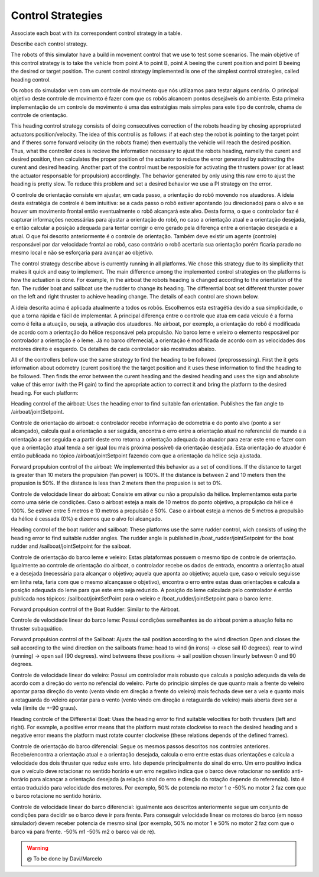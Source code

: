 
.. _control:

=========================
Control Strategies
=========================


Associate each boat with its correspondent control strategy in a table. 

Describe each control strategy.

The robots of this simulator have a build in movement control that we use to test some scenarios. The main objetive of this control strategy is to take the vehicle from point A to point B, point A beeing the curent position and point B beeing the desired or target position. The curent control strategy implemented is one of the simplest control strategies, called heading control.

Os robos do simulador vem com um controle de movimento que nós utilizamos para testar alguns cenário. O principal objetivo deste controle de movimento é fazer com que os robôs alcancem pontos desejáveis do ambiente. Esta primeira implementação de um controle de movimento é uma das estratégias mais simples para este tipo de controle, chama de controle de orientação.

This heading control strategy consists of doing consecutives correction of the robots heading by chosing appropriated actuators position/velocity. The idea of this control is as follows: if at each step the robot is pointing to the target point and if theres some forward velocity (in the robots frame) then eventually the vehicle will reach the desired position. Thus, what the controller does is recieve the information necessary to ajust the robots heading, namelly the curent and desired position, then calculates the proper position of the actuator to reduce the error generated by subtracting the curent and desired heading. Another part of the control must be resposible for activating the thrusters power (or at least the actuator responsable for propulsion) accordingly. The behavior generated by only using this raw erro to ajust the heading is pretty slow. To reduce this problem and set a desired behavior we use a PI strategy on the error.

O controle de orientação consiste em ajustar, em cada passo, a orientação do robô movendo nos atuadores. A ideia desta estratégia de controle é bem intuitiva: se a cada passo o robô estiver apontando (ou direcionado) para o alvo e se houver um movimento frontal então eventualmente o robô alcançará este alvo. Desta forma, o que o controlador faz é capturar informações necessárias para ajustar a orientação do robô, no caso a orientação atual e a orientação desejada, e então calcular a posição adequada para tentar corrigir o erro gerado pela diferença entre a orientação desejada e a atual. O que foi descrito anteriormente é o controle de orientação. Também deve existir um agente (controle) responsável por dar velocidade frontal ao robô, caso contrário o robô acertaria sua orientação porém ficaria parado no mesmo local e não se esforçaria para avançar ao objetivo.

The control strategy describe above is currently running in all platforms. We chose this strategy due to its simplicity that makes it quick and easy to implement. The main difference among the implemented control strategies on the platforms is how the actuation is done. For example, in the airboat the robots heading is changed according to the orientation of the fan. The rudder boat and sailboat use the rudder to change its heading. The differential boat set different thurster power on the left and right thruster to achieve heading change. The details of each control are shown below.

A ideia descrita acima é aplicada atualmente a todos os robôs. Escolhemos esta estragétia devido a sua simplicidade, o que a torna rápida e fácil de implementar. A principal diferença entre o controle que atua em cada veículo é a forma como é feita a atuação, ou seja, a ativação dos atuadores. No airboat, por exemplo, a orientação do robô é modificada de acordo com a orientação do hélice responsável pela propulsão. No barco leme e veleiro o elemento resposável por controlador a orientação é o leme. Já no barco difernecial, a orientação é modificada de acordo com as velocidades dos motores direito e esquerdo. Os detalhes de cada controlador são mostrados abaixo.

All of the controllers bellow use the same strategy to find the heading to be followed (preprossessing). First the it gets information about odometry (curent position) the the target position and it uses these information to find the heading to be followed. Then finds the error between the curent heading and the desired heading and uses the sign and absolute value of this error (with the PI gain) to find the apropriate action to correct it and bring the platform to the desired heading. For each platform:

Heading control of the airboat: Uses the heading error to find suitable fan orientation. Publishes the fan angle to /airboat/jointSetpoint.

Controle de orientação do airboat: o controlador recebe informação de odometria e do ponto alvo (ponto a ser alcançado), calcula qual a orientação a ser seguida, encontra o erro entre a orientação atual no referencial de mundo e a orientação a ser seguida e a partir deste erro retorna a orientação adequada do atuador para zerar este erro e fazer com que a orientação atual tenda a ser igual (ou mais próxima possível)  da orientação desejada. Esta orientação do atuador é então publicada no tópico /airboat/jointSetpoint fazendo com que a orientação da hélice seja ajustada.

Forward propulsion control of the airboat: We implemented this behavior as a set of conditions. If the distance to target is greater than 10 meters the propulsion (fan power) is 100%. If the distance is between 2 and 10 meters then the propusion is 50%. If the distance is less than 2 meters then the propusion is set to 0%.

Controle de velocidade linear do airboat: Consiste em ativar ou não a propulsão da hélice. Implementamos esta parte como uma série de condições. Caso o airboat esteja a mais de 10 metros do ponto objetivo, a propulção da hélice é 100%. Se estiver entre 5 metros e 10 metros a propulsão é 50%. Caso o airboat esteja a menos de 5 metros a propulsão da hélice é cessada (0%) e dizemos que o alvo foi alcançado.

Heading control of the boat rudder and sailboat: These platforms use the same rudder control, wich consists of using the heading error to find suitable rudder angles. The rudder angle is published in /boat_rudder/jointSetpoint for the boat rudder and /sailboat/jointSetpoint for the saiboat.

Controle de orientação do barco leme e veleiro: Estas plataformas possuem o mesmo tipo de controle de orientação. Igualmente ao controle de orientação do airboat, o controlador recebe os dados de entrada, encontra a orientação atual e a desejada (necessária para alcançar o objetivo; aquela que aponta ao objetivo; aquela que, caso o veículo seguisse em linha reta, faria com que o mesmo alcançasse o objetivo), encontra o erro entre estas duas orientações e calcula a posição adequada do leme para que este erro seja reduzido. A posição do leme calculada pelo controlador é então publicada nos tópicos: /sailboat/jointSetPoint para o veleiro e /boat_rudder/jointSetpoint para o barco leme.

Forward propulsion control of the Boat Rudder: Similar to the Airboat.

Controle de velocidade linear do barco leme: Possui condições semelhantes às do airboat porém a atuação feita no thruster subaquático.

Forward propulsion control of the Sailboat: Ajusts the sail position according to the wind direction.Open and closes the sail according to the wind direction on the sailboats frame: head to wind (in irons) -> close sail (0 degrees). rear to wind (running) -> open sail (90 degrees). wind betweens these positions -> sail position chosen linearly between 0 and 90 degrees.

Controle de velocidade linear do veleiro: Possui um controlador mais robusto que calcula a posição adequada da vela de acordo com a direção do vento no refencial do veleiro. Parte do principio simples de que quanto mais a frente do veleiro apontar paraa direção do vento (vento vindo em direção a frente do veleiro) mais fechada deve ser a vela e quanto mais a retaguarda do veleiro apontar para o vento (vento vindo em direção a retaguarda do veleiro) mais aberta deve ser a vela (limite de +-90 graus).

Heading controle of the Differential Boat: Uses the heading error to find suitable velocities for both thrusters (left and right). For example, a positive error means that the platform must rotate clockwise to reach the desired heading and a negative error means the platform must rotate counter clockwise (these relations depends of the defined frames). 

Controle de orientação do barco diferencial: Segue os mesmos passos descritos nos controles anteriores. Recebe/encontra a orientação atual e a orientação desejada, calcula o erro entre estas duas orientações e calcula a velocidade dos dois thruster que reduz este erro. Isto depende principalmente do sinal do erro. Um erro positivo indica que o veículo deve rotacionar no sentido horário e um erro negativo indica que o barco deve rotacionar no sentido anti-horário para alcançar a orientação desejada (a relação sinal do erro e direção da rotação depende do referencial). Isto é entao traduzido para velocidade dos motores. Por exemplo, 50% de potencia no motor 1 e -50% no motor 2 faz com que o barco rotacione no sentido horário.

Controle de velocidade linear do barco diferencial: igualmente aos descritos anteriormente segue um conjunto de condições para decidir se o barco deve ir para frente. Para conseguir velocidade linear os motores do barco (em nosso simulador) devem receber potencia de mesmo sinal (por exemplo, 50% no motor 1 e 50% no motor 2 faz com que o barco vá para frente. -50% m1 -50% m2 o barco vai de ré).


.. WARNING::

  @ To be done by Davi/Marcelo
  
